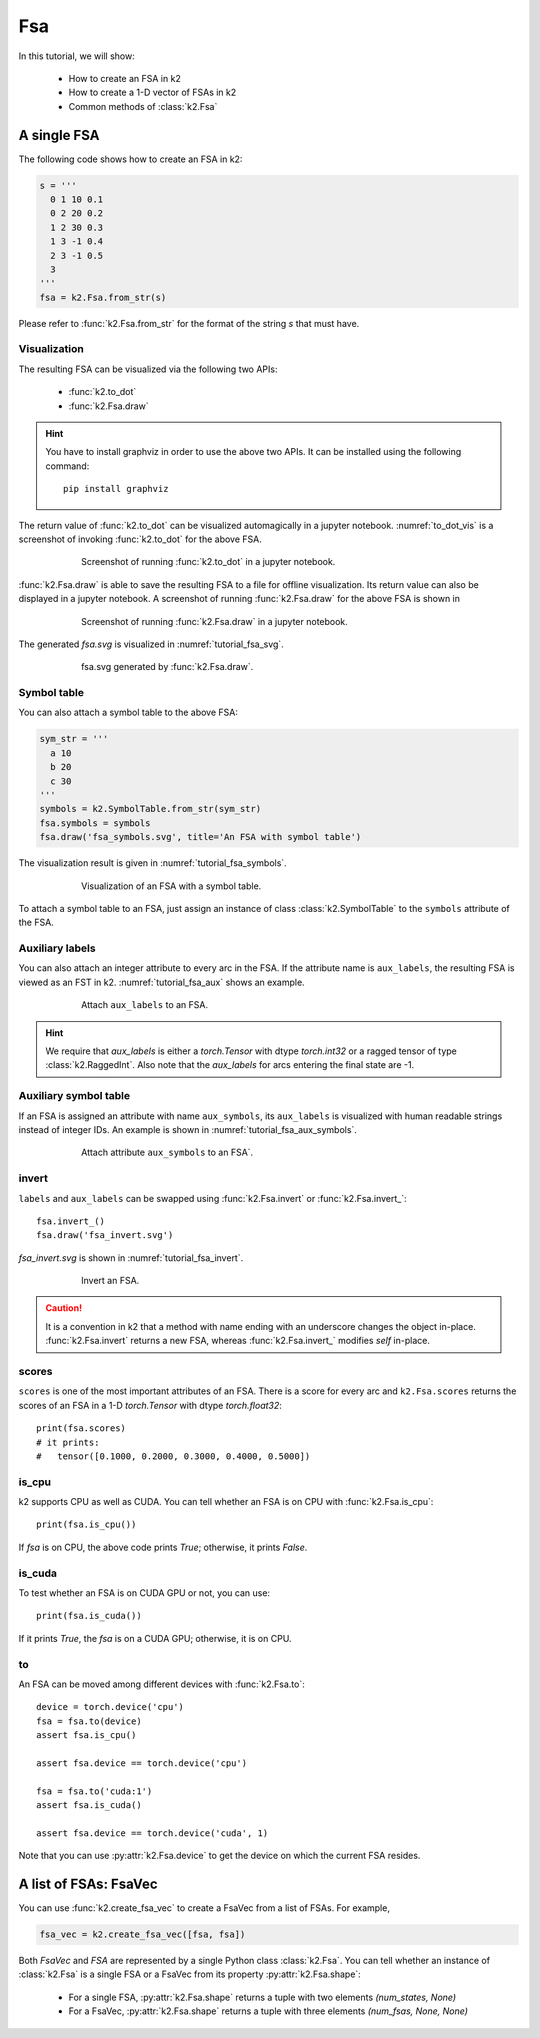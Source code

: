 
Fsa
===

In this tutorial, we will show:

  - How to create an FSA in k2
  - How to create a 1-D vector of FSAs in k2
  - Common methods of :class:`k2.Fsa`


A single FSA
------------

The following code shows how to create an FSA in k2:

.. code-block:: python

    s = '''
      0 1 10 0.1
      0 2 20 0.2
      1 2 30 0.3
      1 3 -1 0.4
      2 3 -1 0.5
      3
    '''
    fsa = k2.Fsa.from_str(s)

Please refer to :func:`k2.Fsa.from_str` for the format of the string `s` that must have.

Visualization
~~~~~~~~~~~~~

The resulting FSA can be visualized via the following two APIs:

  - :func:`k2.to_dot`
  - :func:`k2.Fsa.draw`

.. HINT::

  You have to install graphviz in order to use the above two APIs. It can be installed
  using the following command::

    pip install graphviz

The return value of :func:`k2.to_dot` can be visualized automagically in a jupyter notebook.
:numref:`to_dot_vis` is a screenshot of invoking :func:`k2.to_dot` for the above FSA.

.. _to_dot_vis:
.. figure:: images/to_dot.png
    :alt: Result of to_dot
    :align: center
    :figwidth: 600px

    Screenshot of running :func:`k2.to_dot` in a jupyter notebook.

:func:`k2.Fsa.draw` is able to save the resulting FSA to a file for offline visualization.
Its return value can also be displayed in a jupyter notebook. A screenshot of running
:func:`k2.Fsa.draw` for the above FSA is shown in

.. _draw_vis:
.. figure:: images/draw.png
    :alt: Result of Fsa.draw
    :align: center
    :figwidth: 600px

    Screenshot of running :func:`k2.Fsa.draw` in a jupyter notebook.

The generated `fsa.svg` is visualized in :numref:`tutorial_fsa_svg`.

.. _tutorial_fsa_svg:
.. figure:: images/fsa.svg
    :alt: fsa.svg
    :align: center
    :figwidth: 600px

    fsa.svg generated by :func:`k2.Fsa.draw`.


Symbol table
~~~~~~~~~~~~
You can also attach a symbol table to the above FSA:

.. code-block:: python

    sym_str = '''
      a 10
      b 20
      c 30
    '''
    symbols = k2.SymbolTable.from_str(sym_str)
    fsa.symbols = symbols
    fsa.draw('fsa_symbols.svg', title='An FSA with symbol table')

The visualization result is given in :numref:`tutorial_fsa_symbols`.


.. _tutorial_fsa_symbols:
.. figure:: images/fsa_symbols.svg
    :alt: fsa_symbols.svg
    :align: center
    :figwidth: 600px

    Visualization of an FSA with a symbol table.

To attach a symbol table to an FSA, just assign an instance of class :class:`k2.SymbolTable`
to the ``symbols`` attribute of the FSA.

Auxiliary labels
~~~~~~~~~~~~~~~~

You can also attach an integer attribute to every arc in the FSA. If the attribute
name is ``aux_labels``, the resulting FSA is viewed as an FST in k2.
:numref:`tutorial_fsa_aux` shows an example.

.. _tutorial_fsa_aux:
.. figure:: images/fsa_aux.png
    :alt: fsa_aux.png
    :align: center
    :figwidth: 600px

    Attach ``aux_labels`` to an FSA.

.. HINT::

  We require that `aux_labels` is either a `torch.Tensor` with dtype `torch.int32`
  or a ragged tensor of type :class:`k2.RaggedInt`.
  Also note that the `aux_labels` for arcs entering the final state are -1.

Auxiliary symbol table
~~~~~~~~~~~~~~~~~~~~~~

If an FSA is assigned an attribute with name ``aux_symbols``,
its ``aux_labels`` is visualized with human readable strings instead of integer
IDs. An example is shown in :numref:`tutorial_fsa_aux_symbols`.

.. _tutorial_fsa_aux_symbols:
.. figure:: images/fsa_aux_symbols.png
    :alt: fsa_aux_symbols.png
    :align: center
    :figwidth: 600px

    Attach attribute ``aux_symbols`` to an FSA`.

invert
~~~~~~

``labels`` and ``aux_labels`` can be swapped using :func:`k2.Fsa.invert`
or :func:`k2.Fsa.invert_`::

  fsa.invert_()
  fsa.draw('fsa_invert.svg')

`fsa_invert.svg` is shown in :numref:`tutorial_fsa_invert`.

.. _tutorial_fsa_invert:
.. figure:: images/fsa_invert.svg
    :alt: fsa_invert.svg
    :align: center
    :figwidth: 600px

    Invert an FSA.

.. CAUTION::

  It is a convention in k2 that a method with name ending with an underscore
  changes the object in-place. :func:`k2.Fsa.invert` returns a new FSA,
  whereas :func:`k2.Fsa.invert_` modifies `self` in-place.

scores
~~~~~~

``scores`` is one of the most important attributes of an FSA. There
is a score for every arc and ``k2.Fsa.scores`` returns the scores
of an FSA in a 1-D `torch.Tensor` with dtype `torch.float32`::

  print(fsa.scores)
  # it prints:
  #   tensor([0.1000, 0.2000, 0.3000, 0.4000, 0.5000])

is_cpu
~~~~~~

k2 supports CPU as well as CUDA. You can tell whether an FSA is on CPU with
:func:`k2.Fsa.is_cpu`::

  print(fsa.is_cpu())

If `fsa` is on CPU, the above code prints `True`; otherwise, it prints `False`.

is_cuda
~~~~~~~

To test whether an FSA is on CUDA GPU or not, you can use::

  print(fsa.is_cuda())

If it prints `True`, the `fsa` is on a CUDA GPU; otherwise, it is on CPU.

to
~~

An FSA can be moved among different devices with :func:`k2.Fsa.to`::

  device = torch.device('cpu')
  fsa = fsa.to(device)
  assert fsa.is_cpu()

  assert fsa.device == torch.device('cpu')

  fsa = fsa.to('cuda:1')
  assert fsa.is_cuda()

  assert fsa.device == torch.device('cuda', 1)

Note that you can use :py:attr:`k2.Fsa.device` to get the device on which
the current FSA resides.


A list of FSAs: FsaVec
----------------------

You can use :func:`k2.create_fsa_vec` to create a FsaVec from a list of FSAs.
For example,

.. code-block::

  fsa_vec = k2.create_fsa_vec([fsa, fsa])

Both `FsaVec` and `FSA` are represented by a single Python class :class:`k2.Fsa`.
You can tell whether an instance of :class:`k2.Fsa` is a single FSA or a FsaVec
from its property :py:attr:`k2.Fsa.shape`:

  - For a single FSA, :py:attr:`k2.Fsa.shape` returns a tuple with two elements `(num_states, None)`
  - For a FsaVec, :py:attr:`k2.Fsa.shape` returns a tuple with three elements `(num_fsas, None, None)`
